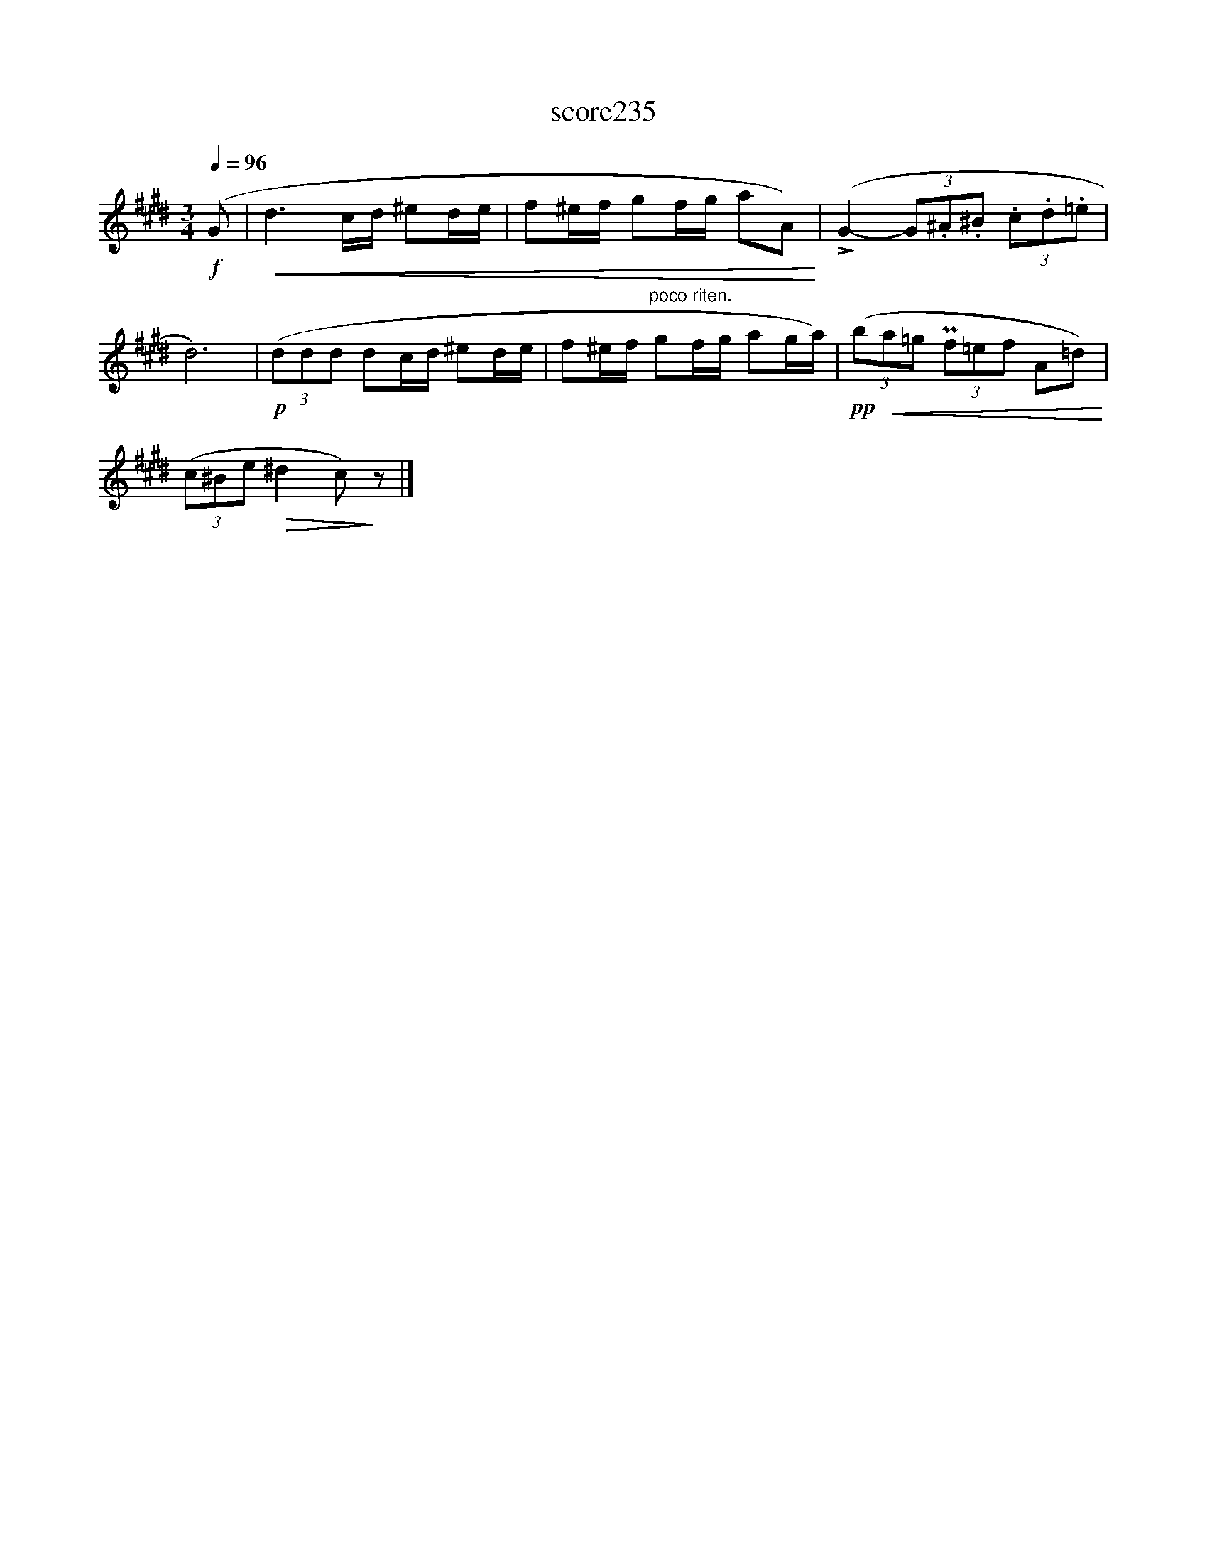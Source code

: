X:154
T:score235
L:1/8
Q:1/4=96
M:3/4
I:linebreak $
K:E
!f! (G |!<(! d3 c/d/ ^ed/e/ | f^e/f/ gf/g/ aA)!<)! | (!>!G2- (3G.^A.^B (3.c.d.=e |$ d6) | %5
!p! (3(ddd dc/d/ ^ed/e/ | f^e/f/"^poco riten." gf/g/ ag/a/) |!pp! (3(b!<(!a=g (3Pf=ef A=d)!<)! |$ %8
 (3(c^Be!>(! ^d2 c)!>)! z |] %9
